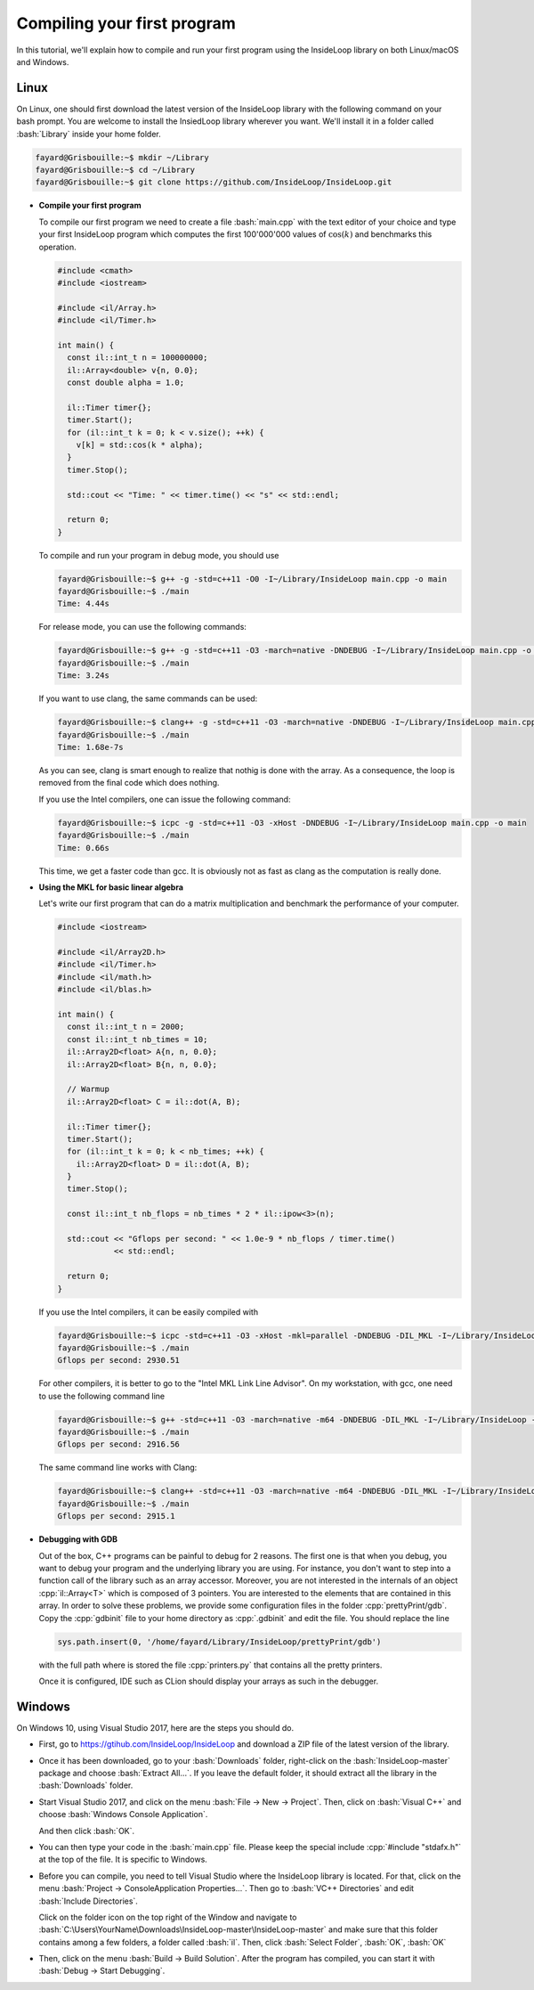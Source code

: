 .. role:: cpp(code)

    :language: cpp

.. role:: bash(code)

    :language: bash

Compiling your first program
============================

In this tutorial, we'll explain how to compile and run your first program
using the InsideLoop library on both Linux/macOS and Windows.

Linux
-----

On Linux, one should first download the latest version of the InsideLoop
library with the following command on your bash prompt. You are welcome to
install the InsiedLoop library wherever you want. We'll install it in a folder
called :bash:`Library` inside your home folder.

.. code:: bash

    fayard@Grisbouille:~$ mkdir ~/Library
    fayard@Grisbouille:~$ cd ~/Library
    fayard@Grisbouille:~$ git clone https://github.com/InsideLoop/InsideLoop.git

- **Compile your first program**

  To compile our first program we need to create a file :bash:`main.cpp` with
  the text editor of your choice and type your first InsideLoop program which
  computes the first 100'000'000 values of :math:`\cos(k)` and benchmarks this
  operation.

  .. code:: cpp

      #include <cmath>
      #include <iostream>

      #include <il/Array.h>
      #include <il/Timer.h>

      int main() {
        const il::int_t n = 100000000;
        il::Array<double> v{n, 0.0};
        const double alpha = 1.0;

        il::Timer timer{};
        timer.Start();
        for (il::int_t k = 0; k < v.size(); ++k) {
          v[k] = std::cos(k * alpha);
        }
        timer.Stop();

        std::cout << "Time: " << timer.time() << "s" << std::endl;

        return 0;
      }

  To compile and run your program in debug mode, you should use

  .. code:: bash

      fayard@Grisbouille:~$ g++ -g -std=c++11 -O0 -I~/Library/InsideLoop main.cpp -o main
      fayard@Grisbouille:~$ ./main
      Time: 4.44s

  For release mode, you can use the following commands:

  .. code:: bash

      fayard@Grisbouille:~$ g++ -g -std=c++11 -O3 -march=native -DNDEBUG -I~/Library/InsideLoop main.cpp -o main
      fayard@Grisbouille:~$ ./main
      Time: 3.24s

  If you want to use clang, the same commands can be used:

  .. code:: bash

      fayard@Grisbouille:~$ clang++ -g -std=c++11 -O3 -march=native -DNDEBUG -I~/Library/InsideLoop main.cpp -o main
      fayard@Grisbouille:~$ ./main
      Time: 1.68e-7s

  As you can see, clang is smart enough to realize that nothig is done with the
  array. As a consequence, the loop is removed from the final code which does
  nothing.

  If you use the Intel compilers, one can issue the following command:

  .. code:: bash

      fayard@Grisbouille:~$ icpc -g -std=c++11 -O3 -xHost -DNDEBUG -I~/Library/InsideLoop main.cpp -o main
      fayard@Grisbouille:~$ ./main
      Time: 0.66s

  This time, we get a faster code than gcc. It is obviously not as fast as clang
  as the computation is really done.

- **Using the MKL for basic linear algebra**

  Let's write our first program that can do a matrix multiplication and
  benchmark the performance of your computer.

  .. code:: cpp

      #include <iostream>

      #include <il/Array2D.h>
      #include <il/Timer.h>
      #include <il/math.h>
      #include <il/blas.h>

      int main() {
        const il::int_t n = 2000;
        const il::int_t nb_times = 10;
        il::Array2D<float> A{n, n, 0.0};
        il::Array2D<float> B{n, n, 0.0};

        // Warmup
        il::Array2D<float> C = il::dot(A, B);

        il::Timer timer{};
        timer.Start();
        for (il::int_t k = 0; k < nb_times; ++k) {
          il::Array2D<float> D = il::dot(A, B);
        }
        timer.Stop();

        const il::int_t nb_flops = nb_times * 2 * il::ipow<3>(n);

        std::cout << "Gflops per second: " << 1.0e-9 * nb_flops / timer.time()
                  << std::endl;

        return 0;
      }

  If you use the Intel compilers, it can be easily compiled with

  .. code:: bash

      fayard@Grisbouille:~$ icpc -std=c++11 -O3 -xHost -mkl=parallel -DNDEBUG -DIL_MKL -I~/Library/InsideLoop main.cpp -o main
      fayard@Grisbouille:~$ ./main
      Gflops per second: 2930.51

  For other compilers, it is better to go to the "Intel MKL Link Line Advisor".
  On my workstation, with gcc, one need to use the following command line

  .. code:: bash

      fayard@Grisbouille:~$ g++ -std=c++11 -O3 -march=native -m64 -DNDEBUG -DIL_MKL -I~/Library/InsideLoop -I${MKLROOT}/include -L${MKLROOT}/lib/intel64 -Wl,--no-as-needed main.cpp -o main -lmkl_intel_lp64 -lmkl_intel_thread -lmkl_core -liomp5 -lpthread -lm -ldl
      fayard@Grisbouille:~$ ./main
      Gflops per second: 2916.56

  The same command line works with Clang:

  .. code:: bash

      fayard@Grisbouille:~$ clang++ -std=c++11 -O3 -march=native -m64 -DNDEBUG -DIL_MKL -I~/Library/InsideLoop -I${MKLROOT}/include -L${MKLROOT}/lib/intel64 -Wl,--no-as-needed main.cpp -o main -lmkl_intel_lp64 -lmkl_intel_thread -lmkl_core -liomp5 -lpthread -lm -ldl
      fayard@Grisbouille:~$ ./main
      Gflops per second: 2915.1

- **Debugging with GDB**

  Out of the box, C++ programs can be painful to debug for 2 reasons. The first
  one is that when you debug, you want to debug your program and the underlying
  library you are using. For instance, you don't want to step into a function
  call of the library such as an array accessor. Moreover, you are not
  interested in the internals of an object :cpp:`il::Array<T>` which is composed
  of 3 pointers. You are interested to the elements that are contained in this
  array. In order to solve these problems, we provide some configuration files
  in the folder :cpp:`prettyPrint/gdb`. Copy the :cpp:`gdbinit` file to your
  home directory as :cpp:`.gdbinit` and edit the file. You should replace the
  line

  .. code:: bash

      sys.path.insert(0, '/home/fayard/Library/InsideLoop/prettyPrint/gdb')

  with the full path where is stored the file :cpp:`printers.py` that contains
  all the pretty printers.

  Once it is configured, IDE such as CLion should display your arrays as such
  in the debugger.

  .. image:: debugger.png
       :scale: 100 %
       :alt: alternate text
       :align: center

Windows
-------

On Windows 10, using Visual Studio 2017, here are the steps you should do.

- First, go to https://gtihub.com/InsideLoop/InsideLoop and download a ZIP
  file of the latest version of the library.

  .. image:: download-github-windows.png
      :scale: 100 %
      :alt: alternate text
      :align: center

- Once it has been downloaded, go to your :bash:`Downloads` folder, right-click
  on the :bash:`InsideLoop-master` package and choose :bash:`Extract All...`.
  If you leave the default folder, it should extract all the library in the
  :bash:`Downloads` folder.

- Start Visual Studio 2017, and click on the menu :bash:`File -> New -> Project`.
  Then, click on :bash:`Visual C++` and choose :bash:`Windows Console Application`.

  .. image:: vs2017-console.png
      :scale: 100 %
      :alt: alternate text
      :align: center

  And then click :bash:`OK`.

- You can then type your code in the :bash:`main.cpp` file. Please keep the
  special include :cpp:`#include "stdafx.h"` at the top of the file. It is
  specific to Windows.

- Before you can compile, you need to tell Visual Studio where the InsideLoop
  library is located. For that, click on the menu :bash:`Project -> ConsoleApplication Properties...`.
  Then go to :bash:`VC++ Directories` and edit :bash:`Include Directories`.

  .. image:: vs2017-include.png
      :scale: 100 %
      :alt: alternate text
      :align: center

  Click on the folder icon on the top right of the Window and navigate to
  :bash:`C:\Users\YourName\Downloads\InsideLoop-master\InsideLoop-master`
  and make sure that this folder contains among a few folders, a folder
  called :bash:`il`. Then, click :bash:`Select Folder`, :bash:`OK`, :bash:`OK`

  .. image:: vs2017-include-path.png
      :scale: 100 %
      :alt: alternate text
      :align: center

- Then, click on the menu :bash:`Build -> Build Solution`. After the program
  has compiled, you can start it with :bash:`Debug -> Start Debugging`.


